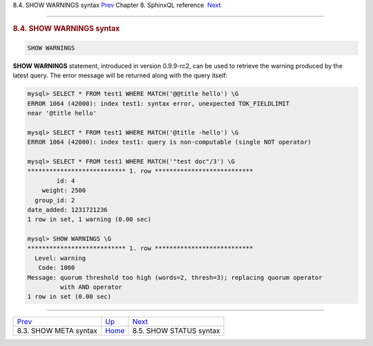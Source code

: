 .. raw:: html

   <div class="navheader">

8.4. SHOW WARNINGS syntax
`Prev <sphinxql-show-meta.html>`__ 
Chapter 8. SphinxQL reference
 `Next <sphinxql-show-status.html>`__

--------------

.. raw:: html

   </div>

.. raw:: html

   <div class="sect1">

.. raw:: html

   <div class="titlepage">

.. raw:: html

   <div>

.. raw:: html

   <div>

.. rubric:: 8.4. SHOW WARNINGS syntax
   :name: show-warnings-syntax
   :class: title

.. raw:: html

   </div>

.. raw:: html

   </div>

.. raw:: html

   </div>

.. code:: programlisting

    SHOW WARNINGS

**SHOW WARNINGS** statement, introduced in version 0.9.9-rc2, can be
used to retrieve the warning produced by the latest query. The error
message will be returned along with the query itself:

.. code:: programlisting

    mysql> SELECT * FROM test1 WHERE MATCH('@@title hello') \G
    ERROR 1064 (42000): index test1: syntax error, unexpected TOK_FIELDLIMIT
    near '@title hello'

    mysql> SELECT * FROM test1 WHERE MATCH('@title -hello') \G
    ERROR 1064 (42000): index test1: query is non-computable (single NOT operator)

    mysql> SELECT * FROM test1 WHERE MATCH('"test doc"/3') \G
    *************************** 1. row ***************************
            id: 4
        weight: 2500
      group_id: 2
    date_added: 1231721236
    1 row in set, 1 warning (0.00 sec)

    mysql> SHOW WARNINGS \G
    *************************** 1. row ***************************
      Level: warning
       Code: 1000
    Message: quorum threshold too high (words=2, thresh=3); replacing quorum operator
             with AND operator
    1 row in set (0.00 sec)

.. raw:: html

   </div>

.. raw:: html

   <div class="navfooter">

--------------

+---------------------------------------+------------------------------------+-----------------------------------------+
| `Prev <sphinxql-show-meta.html>`__    | `Up <sphinxql-reference.html>`__   |  `Next <sphinxql-show-status.html>`__   |
+---------------------------------------+------------------------------------+-----------------------------------------+
| 8.3. SHOW META syntax                 | `Home <index.html>`__              |  8.5. SHOW STATUS syntax                |
+---------------------------------------+------------------------------------+-----------------------------------------+

.. raw:: html

   </div>
